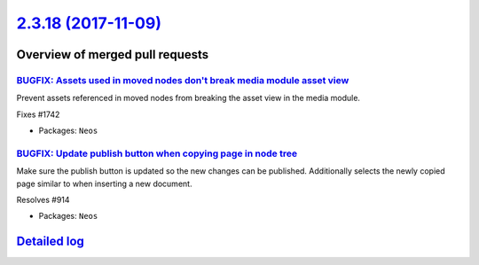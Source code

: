 `2.3.18 (2017-11-09) <https://github.com/neos/neos-development-collection/releases/tag/2.3.18>`_
================================================================================================

Overview of merged pull requests
~~~~~~~~~~~~~~~~~~~~~~~~~~~~~~~~

`BUGFIX: Assets used in moved nodes don't break media module asset view <https://github.com/neos/neos-development-collection/pull/1743>`_
-----------------------------------------------------------------------------------------------------------------------------------------

Prevent assets referenced in moved nodes from breaking the asset view in the media module.

Fixes #1742

* Packages: ``Neos``

`BUGFIX: Update publish button when copying page in node tree <https://github.com/neos/neos-development-collection/pull/1740>`_
-------------------------------------------------------------------------------------------------------------------------------

Make sure the publish button is updated so the new changes can be published.
Additionally selects the newly copied page similar to when inserting a new document.

Resolves #914

* Packages: ``Neos``

`Detailed log <https://github.com/neos/neos-development-collection/compare/2.3.17...2.3.18>`_
~~~~~~~~~~~~~~~~~~~~~~~~~~~~~~~~~~~~~~~~~~~~~~~~~~~~~~~~~~~~~~~~~~~~~~~~~~~~~~~~~~~~~~~~~~~~~

